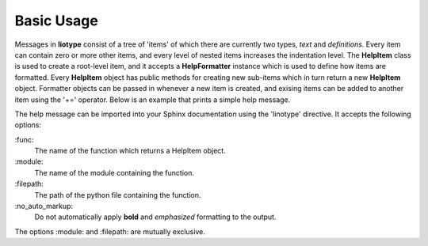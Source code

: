 Basic Usage
===========
Messages in **liotype** consist of a tree of 'items' of which there are
currently two types, *text* and *definitions*. Every item can contain zero or
more other items, and every level of nested items increases the indentation
level. The **HelpItem** class is used to create a root-level item, and it
accepts a **HelpFormatter** instance which is used to define how items are
formatted. Every **HelpItem** object has public methods for creating new
sub-items which in turn return a new **HelpItem** object. Formatter objects can
be passed in whenever a new item is created, and exising items can be added to
another item using the '+=' operator. Below is an example that prints a simple
help message.

.. code-block:: python
    :linenos:

    from linotype import HelpFormatter, HelpItem

    def help_synopsis():
        formatter = HelpFormatter()
        help_root = HelpItem(formatter)
        help_root.add_definition(
            "zielen", "[global_options] command [command_options] [command_args]",
            "")
        return help_root

    print(help_synopsis().format_help())

The help message can be imported into your Sphinx documentation using the
'linotype' directive. It accepts the following options:

\:func\:
    The name of the function which returns a HelpItem object.

\:module\:
    The name of the module containing the function.

\:filepath\:
    The path of the python file containing the function.

\:no_auto_markup\:
    Do not automatically apply **bold** and *emphasized* formatting to the
    output.

The options :module: and :filepath: are mutually exclusive.

.. code-block:: rst
    :linenos:

    Usage
    =====
    .. linotype::
        :module: zielen.cli
        :func: help_synopsis
